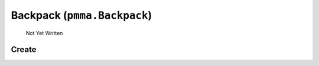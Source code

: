 Backpack (``pmma.Backpack``)
=======

   Not Yet Written

Create
+++++++

.. py:method:: pmma.Backpack() -> pmma.Backpack

   Not Yet Written

